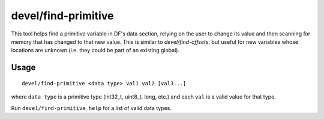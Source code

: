 devel/find-primitive
====================

.. dfhack-tool::
    :summary: Discover memory offsets for new variables.
    :tags: untested dev

This tool helps find a primitive variable in DF's data section, relying on the
user to change its value and then scanning for memory that has changed to that
new value. This is similar to `devel/find-offsets`, but useful for new variables
whose locations are unknown (i.e. they could be part of an existing global).

Usage
-----

::

    devel/find-primitive <data type> val1 val2 [val3...]

where ``data type`` is a primitive type (int32_t, uint8_t, long, etc.) and each
``val`` is a valid value for that type.

Run ``devel/find-primitive help`` for a list of valid data types.

